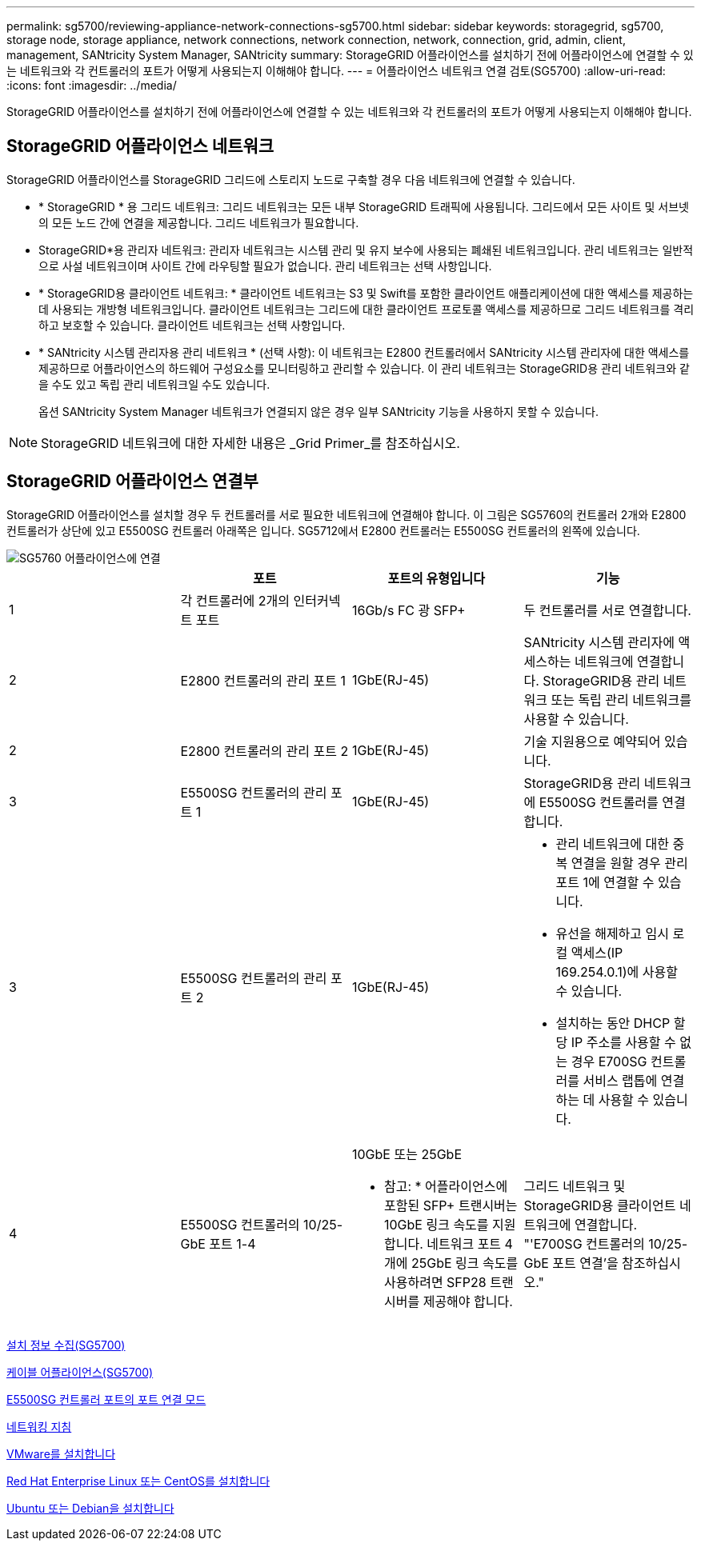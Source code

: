 ---
permalink: sg5700/reviewing-appliance-network-connections-sg5700.html 
sidebar: sidebar 
keywords: storagegrid, sg5700, storage node, storage appliance, network connections, network connection, network, connection, grid, admin, client, management, SANtricity System Manager, SANtricity 
summary: StorageGRID 어플라이언스를 설치하기 전에 어플라이언스에 연결할 수 있는 네트워크와 각 컨트롤러의 포트가 어떻게 사용되는지 이해해야 합니다. 
---
= 어플라이언스 네트워크 연결 검토(SG5700)
:allow-uri-read: 
:icons: font
:imagesdir: ../media/


[role="lead"]
StorageGRID 어플라이언스를 설치하기 전에 어플라이언스에 연결할 수 있는 네트워크와 각 컨트롤러의 포트가 어떻게 사용되는지 이해해야 합니다.



== StorageGRID 어플라이언스 네트워크

StorageGRID 어플라이언스를 StorageGRID 그리드에 스토리지 노드로 구축할 경우 다음 네트워크에 연결할 수 있습니다.

* * StorageGRID * 용 그리드 네트워크: 그리드 네트워크는 모든 내부 StorageGRID 트래픽에 사용됩니다. 그리드에서 모든 사이트 및 서브넷의 모든 노드 간에 연결을 제공합니다. 그리드 네트워크가 필요합니다.
* StorageGRID*용 관리자 네트워크: 관리자 네트워크는 시스템 관리 및 유지 보수에 사용되는 폐쇄된 네트워크입니다. 관리 네트워크는 일반적으로 사설 네트워크이며 사이트 간에 라우팅할 필요가 없습니다. 관리 네트워크는 선택 사항입니다.
* * StorageGRID용 클라이언트 네트워크: * 클라이언트 네트워크는 S3 및 Swift를 포함한 클라이언트 애플리케이션에 대한 액세스를 제공하는 데 사용되는 개방형 네트워크입니다. 클라이언트 네트워크는 그리드에 대한 클라이언트 프로토콜 액세스를 제공하므로 그리드 네트워크를 격리하고 보호할 수 있습니다. 클라이언트 네트워크는 선택 사항입니다.
* * SANtricity 시스템 관리자용 관리 네트워크 * (선택 사항): 이 네트워크는 E2800 컨트롤러에서 SANtricity 시스템 관리자에 대한 액세스를 제공하므로 어플라이언스의 하드웨어 구성요소를 모니터링하고 관리할 수 있습니다. 이 관리 네트워크는 StorageGRID용 관리 네트워크와 같을 수도 있고 독립 관리 네트워크일 수도 있습니다.
+
옵션 SANtricity System Manager 네트워크가 연결되지 않은 경우 일부 SANtricity 기능을 사용하지 못할 수 있습니다.




NOTE: StorageGRID 네트워크에 대한 자세한 내용은 _Grid Primer_를 참조하십시오.



== StorageGRID 어플라이언스 연결부

StorageGRID 어플라이언스를 설치할 경우 두 컨트롤러를 서로 필요한 네트워크에 연결해야 합니다. 이 그림은 SG5760의 컨트롤러 2개와 E2800 컨트롤러가 상단에 있고 E5500SG 컨트롤러 아래쪽은 입니다. SG5712에서 E2800 컨트롤러는 E5500SG 컨트롤러의 왼쪽에 있습니다.

image::../media/sg5760_connections.gif[SG5760 어플라이언스에 연결]

|===
|  | 포트 | 포트의 유형입니다 | 기능 


 a| 
1
 a| 
각 컨트롤러에 2개의 인터커넥트 포트
 a| 
16Gb/s FC 광 SFP+
 a| 
두 컨트롤러를 서로 연결합니다.



 a| 
2
 a| 
E2800 컨트롤러의 관리 포트 1
 a| 
1GbE(RJ-45)
 a| 
SANtricity 시스템 관리자에 액세스하는 네트워크에 연결합니다. StorageGRID용 관리 네트워크 또는 독립 관리 네트워크를 사용할 수 있습니다.



 a| 
2
 a| 
E2800 컨트롤러의 관리 포트 2
 a| 
1GbE(RJ-45)
 a| 
기술 지원용으로 예약되어 있습니다.



 a| 
3
 a| 
E5500SG 컨트롤러의 관리 포트 1
 a| 
1GbE(RJ-45)
 a| 
StorageGRID용 관리 네트워크에 E5500SG 컨트롤러를 연결합니다.



 a| 
3
 a| 
E5500SG 컨트롤러의 관리 포트 2
 a| 
1GbE(RJ-45)
 a| 
* 관리 네트워크에 대한 중복 연결을 원할 경우 관리 포트 1에 연결할 수 있습니다.
* 유선을 해제하고 임시 로컬 액세스(IP 169.254.0.1)에 사용할 수 있습니다.
* 설치하는 동안 DHCP 할당 IP 주소를 사용할 수 없는 경우 E700SG 컨트롤러를 서비스 랩톱에 연결하는 데 사용할 수 있습니다.




 a| 
4
 a| 
E5500SG 컨트롤러의 10/25-GbE 포트 1-4
 a| 
10GbE 또는 25GbE

* 참고: * 어플라이언스에 포함된 SFP+ 트랜시버는 10GbE 링크 속도를 지원합니다. 네트워크 포트 4개에 25GbE 링크 속도를 사용하려면 SFP28 트랜시버를 제공해야 합니다.
 a| 
그리드 네트워크 및 StorageGRID용 클라이언트 네트워크에 연결합니다. "'E700SG 컨트롤러의 10/25-GbE 포트 연결'을 참조하십시오."

|===
xref:gathering-installation-information-sg5700.adoc[설치 정보 수집(SG5700)]

xref:cabling-appliance-sg5700.adoc[케이블 어플라이언스(SG5700)]

xref:port-bond-modes-for-e5700sg-controller-ports.adoc[E5500SG 컨트롤러 포트의 포트 연결 모드]

xref:../network/index.adoc[네트워킹 지침]

xref:../vmware/index.adoc[VMware를 설치합니다]

xref:../rhel/index.adoc[Red Hat Enterprise Linux 또는 CentOS를 설치합니다]

xref:../ubuntu/index.adoc[Ubuntu 또는 Debian을 설치합니다]
